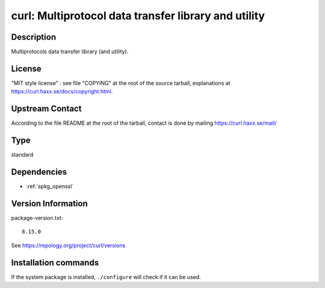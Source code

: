 .. _spkg_curl:

curl: Multiprotocol data transfer library and utility
=====================================================

Description
-----------

Multiprotocols data transfer library (and utility).

License
-------

"MIT style license" : see file "COPYING" at the root of the source
tarball, explanations at https://curl.haxx.se/docs/copyright.html.


Upstream Contact
----------------

According to the file README at the root of the tarball, contact is done
by mailing https://curl.haxx.se/mail/


Type
----

standard


Dependencies
------------

- :ref:`spkg_openssl`

Version Information
-------------------

package-version.txt::

    8.15.0

See https://repology.org/project/curl/versions

Installation commands
---------------------

.. tab:: Sage distribution:

   .. CODE-BLOCK:: bash

       $ sage -i curl

.. tab:: Alpine:

   .. CODE-BLOCK:: bash

       $ apk add curl

.. tab:: conda-forge:

   .. CODE-BLOCK:: bash

       $ conda install curl

.. tab:: Debian/Ubuntu:

   .. CODE-BLOCK:: bash

       $ sudo apt-get install curl libcurl4-openssl-dev

.. tab:: Fedora/Redhat/CentOS:

   .. CODE-BLOCK:: bash

       $ sudo dnf install libcurl-devel curl

.. tab:: FreeBSD:

   .. CODE-BLOCK:: bash

       $ sudo pkg install ftp/curl

.. tab:: Homebrew:

   .. CODE-BLOCK:: bash

       $ brew install curl

.. tab:: MacPorts:

   No package needed

.. tab:: mingw-w64:

   .. CODE-BLOCK:: bash

       $ sudo pacman -S -curl

.. tab:: openSUSE:

   .. CODE-BLOCK:: bash

       $ sudo zypper install curl pkgconfig\(libcurl\)

.. tab:: Slackware:

   .. CODE-BLOCK:: bash

       $ sudo slackpkg install curl cyrus-sasl openldap-client libssh2

.. tab:: Void Linux:

   .. CODE-BLOCK:: bash

       $ sudo xbps-install curl libcurl-devel


If the system package is installed, ``./configure`` will check if it can be used.
